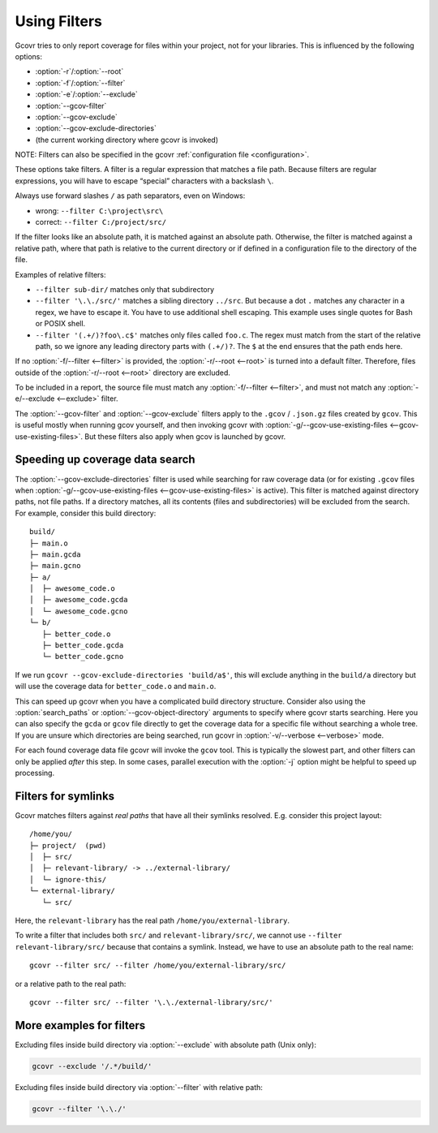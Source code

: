 .. program is needed to resolve :option: references
.. program:: gcovr

.. _filters:

Using Filters
=============

Gcovr tries to only report coverage for files within your project,
not for your libraries. This is influenced by the following options:

-   :option:`-r`/\ :option:`--root`
-   :option:`-f`/\ :option:`--filter`
-   :option:`-e`/\ :option:`--exclude`
-   :option:`--gcov-filter`
-   :option:`--gcov-exclude`
-   :option:`--gcov-exclude-directories`
-   (the current working directory where gcovr is invoked)

NOTE: Filters can also be specified in the gcovr :ref:`configuration file <configuration>`.

These options take filters.
A filter is a regular expression that matches a file path.
Because filters are regular expressions,
you will have to escape “special” characters with a backslash ``\``.

Always use forward slashes ``/`` as path separators, even on Windows:

-   wrong:   ``--filter C:\project\src\``
-   correct: ``--filter C:/project/src/``

If the filter looks like an absolute path,
it is matched against an absolute path.
Otherwise, the filter is matched against a relative path,
where that path is relative to the current directory
or if defined in a configuration file to the directory of the file.

Examples of relative filters:

-   ``--filter sub-dir/`` matches only that subdirectory

-   ``--filter '\.\./src/'`` matches a sibling directory ``../src``.
    But because a dot ``.`` matches any character in a regex,
    we have to escape it.
    You have to use additional shell escaping.
    This example uses single quotes for Bash or POSIX shell.

-   ``--filter '(.+/)?foo\.c$'`` matches only files called ``foo.c``.
    The regex must match from the start of the relative path,
    so we ignore any leading directory parts with ``(.+/)?``.
    The ``$`` at the end ensures that the path ends here.

If no :option:`-f/--filter <--filter>` is provided,
the :option:`-r/--root <--root>` is turned into a default filter.
Therefore, files outside of the :option:`-r/--root <--root>`
directory are excluded.

To be included in a report, the source file must match any
:option:`-f/--filter <--filter>`,
and must not match any :option:`-e/--exclude <--exclude>` filter.

The :option:`--gcov-filter` and :option:`--gcov-exclude` filters apply to the
``.gcov`` / ``.json.gz`` files created by ``gcov``.
This is useful mostly when running gcov yourself,
and then invoking gcovr with :option:`-g/--gcov-use-existing-files <--gcov-use-existing-files>`.
But these filters also apply when gcov is launched by gcovr.


Speeding up coverage data search
--------------------------------

The :option:`--gcov-exclude-directories` filter is used
while searching for raw coverage data (or for existing ``.gcov`` files when
:option:`-g/--gcov-use-existing-files <--gcov-use-existing-files>` is active).
This filter is matched against directory paths, not file paths.
If a directory matches,
all its contents (files and subdirectories) will be excluded from the search.
For example, consider this build directory::

    build/
    ├─ main.o
    ├─ main.gcda
    ├─ main.gcno
    ├─ a/
    │  ├─ awesome_code.o
    │  ├─ awesome_code.gcda
    │  └─ awesome_code.gcno
    └─ b/
       ├─ better_code.o
       ├─ better_code.gcda
       └─ better_code.gcno

If we run ``gcovr --gcov-exclude-directories 'build/a$'``,
this will exclude anything in the ``build/a`` directory
but will use the coverage data for ``better_code.o`` and ``main.o``.

This can speed up gcovr when you have a complicated build directory structure.
Consider also using the :option:`search_paths`
or :option:`--gcov-object-directory` arguments to specify
where gcovr starts searching. Here you can also specify the ``gcda`` or ``gcov`` file
directly to get the coverage data for a specific file without searching a whole tree.
If you are unsure which directories are being searched,
run gcovr in :option:`-v/--verbose <--verbose>` mode.

For each found coverage data file gcovr will invoke the ``gcov`` tool.
This is typically the slowest part,
and other filters can only be applied *after* this step.
In some cases, parallel execution with the :option:`-j` option
might be helpful to speed up processing.

.. versionadded:: 7.0

   :option:`search_paths` also accept specific files.


Filters for symlinks
--------------------

Gcovr matches filters against *real paths*
that have all their symlinks resolved.
E.g. consider this project layout::

    /home/you/
    ├─ project/  (pwd)
    │  ├─ src/
    │  ├─ relevant-library/ -> ../external-library/
    │  └─ ignore-this/
    └─ external-library/
       └─ src/

.. compare the filter-relative-lib test case

Here, the ``relevant-library``
has the real path ``/home/you/external-library``.

To write a filter that includes both ``src/`` and ``relevant-library/src/``,
we cannot use ``--filter relevant-library/src/``
because that contains a symlink.
Instead, we have to use an absolute path to the real name::

    gcovr --filter src/ --filter /home/you/external-library/src/

or a relative path to the real path::

    gcovr --filter src/ --filter '\.\./external-library/src/'

.. versionadded:: 5.1

   gcovr also supports symlinks/junctions/drive substitutions on Windows.

More examples for filters
-------------------------

Excluding files inside build directory via :option:`--exclude`
with absolute path (Unix only):

.. code-block:: bash

    gcovr --exclude '/.*/build/'

Excluding files inside build directory via :option:`--filter`
with relative path:

.. code-block:: bash

    gcovr --filter '\.\./'
